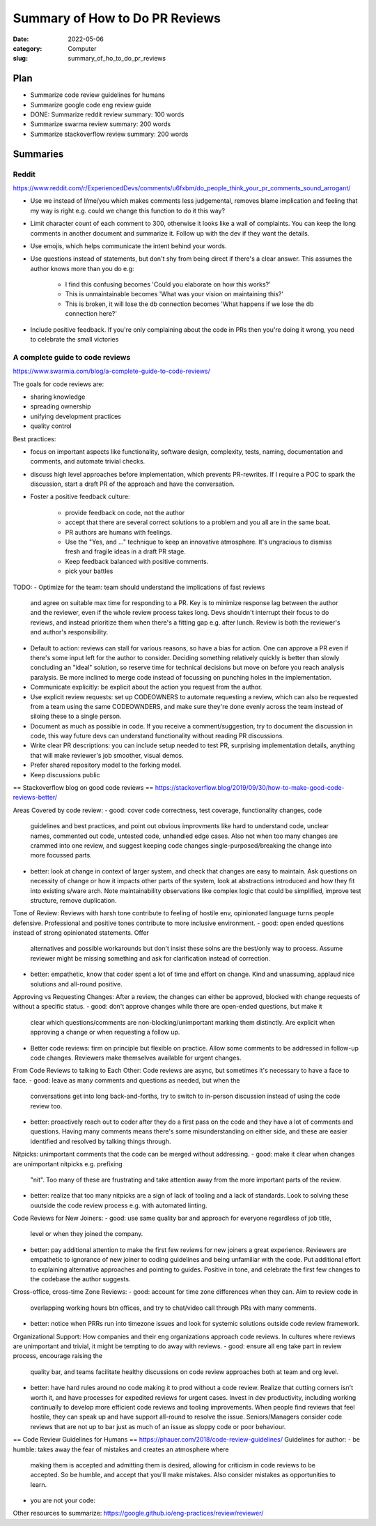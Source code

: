 ###############################
Summary of How to Do PR Reviews
###############################

:date: 2022-05-06
:category: Computer
:slug: summary_of_ho_to_do_pr_reviews

Plan
====
- Summarize code review guidelines for humans
- Summarize google code eng review guide
- DONE: Summarize reddit review summary: 100 words
- Summarize swarma review summary: 200 words
- Summarize stackoverflow review summary: 200 words


Summaries
=========

Reddit
------
https://www.reddit.com/r/ExperiencedDevs/comments/u6fxbm/do_people_think_your_pr_comments_sound_arrogant/

- Use we instead of I/me/you which makes comments less judgemental, removes
  blame implication and feeling that my way is right e.g. could we change this
  function to do it this way?
- Limit character count of each comment to 300, otherwise it looks like a wall
  of complaints. You can keep the long comments in another document and
  summarize it. Follow up with the dev if they want the details.
- Use emojis, which helps communicate the intent behind your words.
- Use questions instead of statements, but don't shy from being direct if
  there's a clear answer. This assumes the author knows more than you do e.g:

    - I find this confusing becomes 'Could you elaborate on how this works?'
    - This is unmaintainable becomes 'What was your vision on maintaining this?'
    - This is broken, it will lose the db connection becomes 'What happens if we
      lose the db connection here?'

- Include positive feedback. If you're only complaining about the code in PRs
  then you're doing it wrong, you need to celebrate the small victories 


A complete guide to code reviews
--------------------------------
https://www.swarmia.com/blog/a-complete-guide-to-code-reviews/

The goals for code reviews are:

- sharing knowledge
- spreading ownership
- unifying development practices
- quality control

Best practices:

- focus on important aspects like functionality, software design, complexity,
  tests, naming, documentation and comments, and automate trivial checks.
- discuss high level approaches before implementation, which prevents
  PR-rewrites. If I require a POC to spark the discussion, start a draft PR of
  the approach and have the conversation.
- Foster a positive feedback culture:

    - provide feedback on code, not the author
    - accept that there are several correct solutions to a problem and you all
      are in the same boat.
    - PR authors are humans with feelings.
    - Use the "Yes, and ..." technique to keep an innovative atmosphere. It's
      ungracious to dismiss fresh and fragile ideas in a draft PR stage.
    - Keep feedback balanced with positive comments.
    - pick your battles


TODO:
- Optimize for the team: team should understand the implications of fast reviews
  and agree on suitable max time for responding to a PR. Key is to minimize
  response lag between the author and the reviewer, even if the whole review
  process takes long. Devs shouldn't interrupt their focus to do reviews, and
  instead prioritize them when there's a fitting gap e.g. after lunch. Review is
  both the reviewer's and author's responsibility.
- Default to action: reviews can stall for various reasons, so have a bias for
  action. One can approve a PR even if there's some input left for the author to
  consider. Deciding something relatively quickly is better than slowly
  concluding an "ideal" solution, so reserve time for technical decisions but
  move on before you reach analysis paralysis. Be more inclined to merge code
  instead of focussing on punching holes in the implementation.
- Communicate explicitly:  be explicit about the action you request from the
  author.
- Use explicit review requests: set up CODEOWNERS to automate requesting a
  review, which can also be requested from a team using the same CODEOWNDERS,
  and make sure they're done evenly across the team instead of siloing these to
  a single person.
- Document as much as possible in code. If you receive a comment/suggestion, try
  to document the discussion in code, this way future devs can understand
  functionality without reading PR discussions.
- Write clear PR descriptions: you can include setup needed to test PR,
  surprising implementation details, anything that will make reviewer's job
  smoother, visual demos.
- Prefer shared repository model to the forking model.
- Keep discussions public


== Stackoverflow blog on good code reviews ==
https://stackoverflow.blog/2019/09/30/how-to-make-good-code-reviews-better/

Areas Covered by code review:
- good: cover code correctness, test coverage, functionality changes, code
  guidelines and best practices, and point out obvious improvments like hard to
  understand code, unclear names, commented out code, untested code, unhandled
  edge cases. Also not when too many changes are crammed into one review, and
  suggest keeping code changes single-purposed/breaking the change into more
  focussed parts.
- better: look at change in context of larger system, and check that changes are
  easy to maintain. Ask questions on necessity of change or how it impacts other
  parts of the system, look at abstractions introduced and how they fit into
  existing s/ware arch. Note maintainability observations like complex logic
  that could be simplified, improve test structure, remove duplication.

Tone of Review:
Reviews with harsh tone contribute to feeling of hostile env, opinionated
language turns people defensive. Professional and positive tones contribute to
more inclusive environment.
- good: open ended questions instead of strong opinionated statements. Offer
  alternatives and possible workarounds but don't insist these solns are the
  best/only way to process. Assume reviewer might be missing something and ask
  for clarification instead of correction.
- better: empathetic, know that coder spent a lot of time and effort on change.
  Kind and unassuming, applaud nice solutions and all-round positive.

Approving vs Requesting Changes:
After a review, the changes can either be approved, blocked with change requests
of without a specific status.
- good: don't approve changes while there are open-ended questions, but make it
  clear which questions/comments are non-blocking/unimportant marking them
  distinctly. Are explicit when approving a change or when requesting a follow
  up.
- Better code reviews: firm on principle but flexible on practice. Allow some
  comments to be addressed in follow-up code changes. Reviewers make themselves
  available for urgent changes.

From Code Reviews to talking to Each Other:
Code reviews are async, but sometimes it's necessary to have a face to face.
- good: leave as many comments and questions as needed, but when the
  conversations get into long back-and-forths, try to switch to in-person
  discussion instead of using the code review too.
- better: proactively reach out to coder after they do a first pass on the code
  and they have a lot of comments and questions. Having many comments means
  there's some misunderstanding on either side, and these are easier identified
  and resolved by talking things through.

Nitpicks:
unimportant comments that the code can be merged without addressing.
- good: make it clear when changes are unimportant nitpicks e.g. prefixing
  "nit". Too many of these are frustrating and take attention away from the more
  important parts of the review.
- better: realize that too many nitpicks are a sign of lack of tooling and a
  lack of standards. Look to solving these ouutside the code review process e.g.
  with automated linting.

Code Reviews for New Joiners:
- good: use same quality bar and approach for everyone regardless of job title,
  level or when they joined the company.
- better: pay additional attention to make the first few reviews for new joiners
  a great experience. Reviewers are empathetic to ignorance of new joiner to
  coding guidelines and being unfamiliar with the code. Put additional effort to
  explaining alternative approaches and pointing to guides. Positive in tone,
  and celebrate the first few changes to the codebase the author suggests.

Cross-office, cross-time Zone Reviews:
- good: account for time zone differences when they can. Aim to review code in
  overlapping working hours btn offices, and try to chat/video call through
  PRs with many comments.
- better: notice when PRRs run into timezone issues and look for systemic
  solutions outside code review framework.

Organizational Support:
How companies and their eng organizations approach code reviews. In cultures
where reviews are unimportant and trivial, it might be tempting to do away with
reviews.
- good: ensure all eng take part in review process, encourage raising the
  quality bar, and teams facilitate healthy discussions on code review
  approaches both at team and org level.
- better: have hard rules around no code making it to prod without a code
  review. Realize that cutting corners isn't worth it, and have processes for
  expedited reviews for urgent cases. Invest in dev productivity, including
  working continually to develop more efficient code reviews and tooling
  improvements. When people find reviews that feel hostile, they can speak up
  and have support all-round to resolve the issue. Seniors/Managers consider
  code reviews that are not up to bar just as much of an issue as sloppy code or
  poor behaviour.

== Code Review Guidelines for Humans ==
https://phauer.com/2018/code-review-guidelines/
Guidelines for author:
- be humble: takes away the fear of mistakes and creates an atmosphere where
  making them is accepted and admitting them is desired, allowing for criticism
  in code reviews to be accepted. So be humble, and accept that you'll make
  mistakes. Also consider mistakes as opportunities to learn.
- you are not your code:


Other resources to summarize:
https://google.github.io/eng-practices/review/reviewer/




